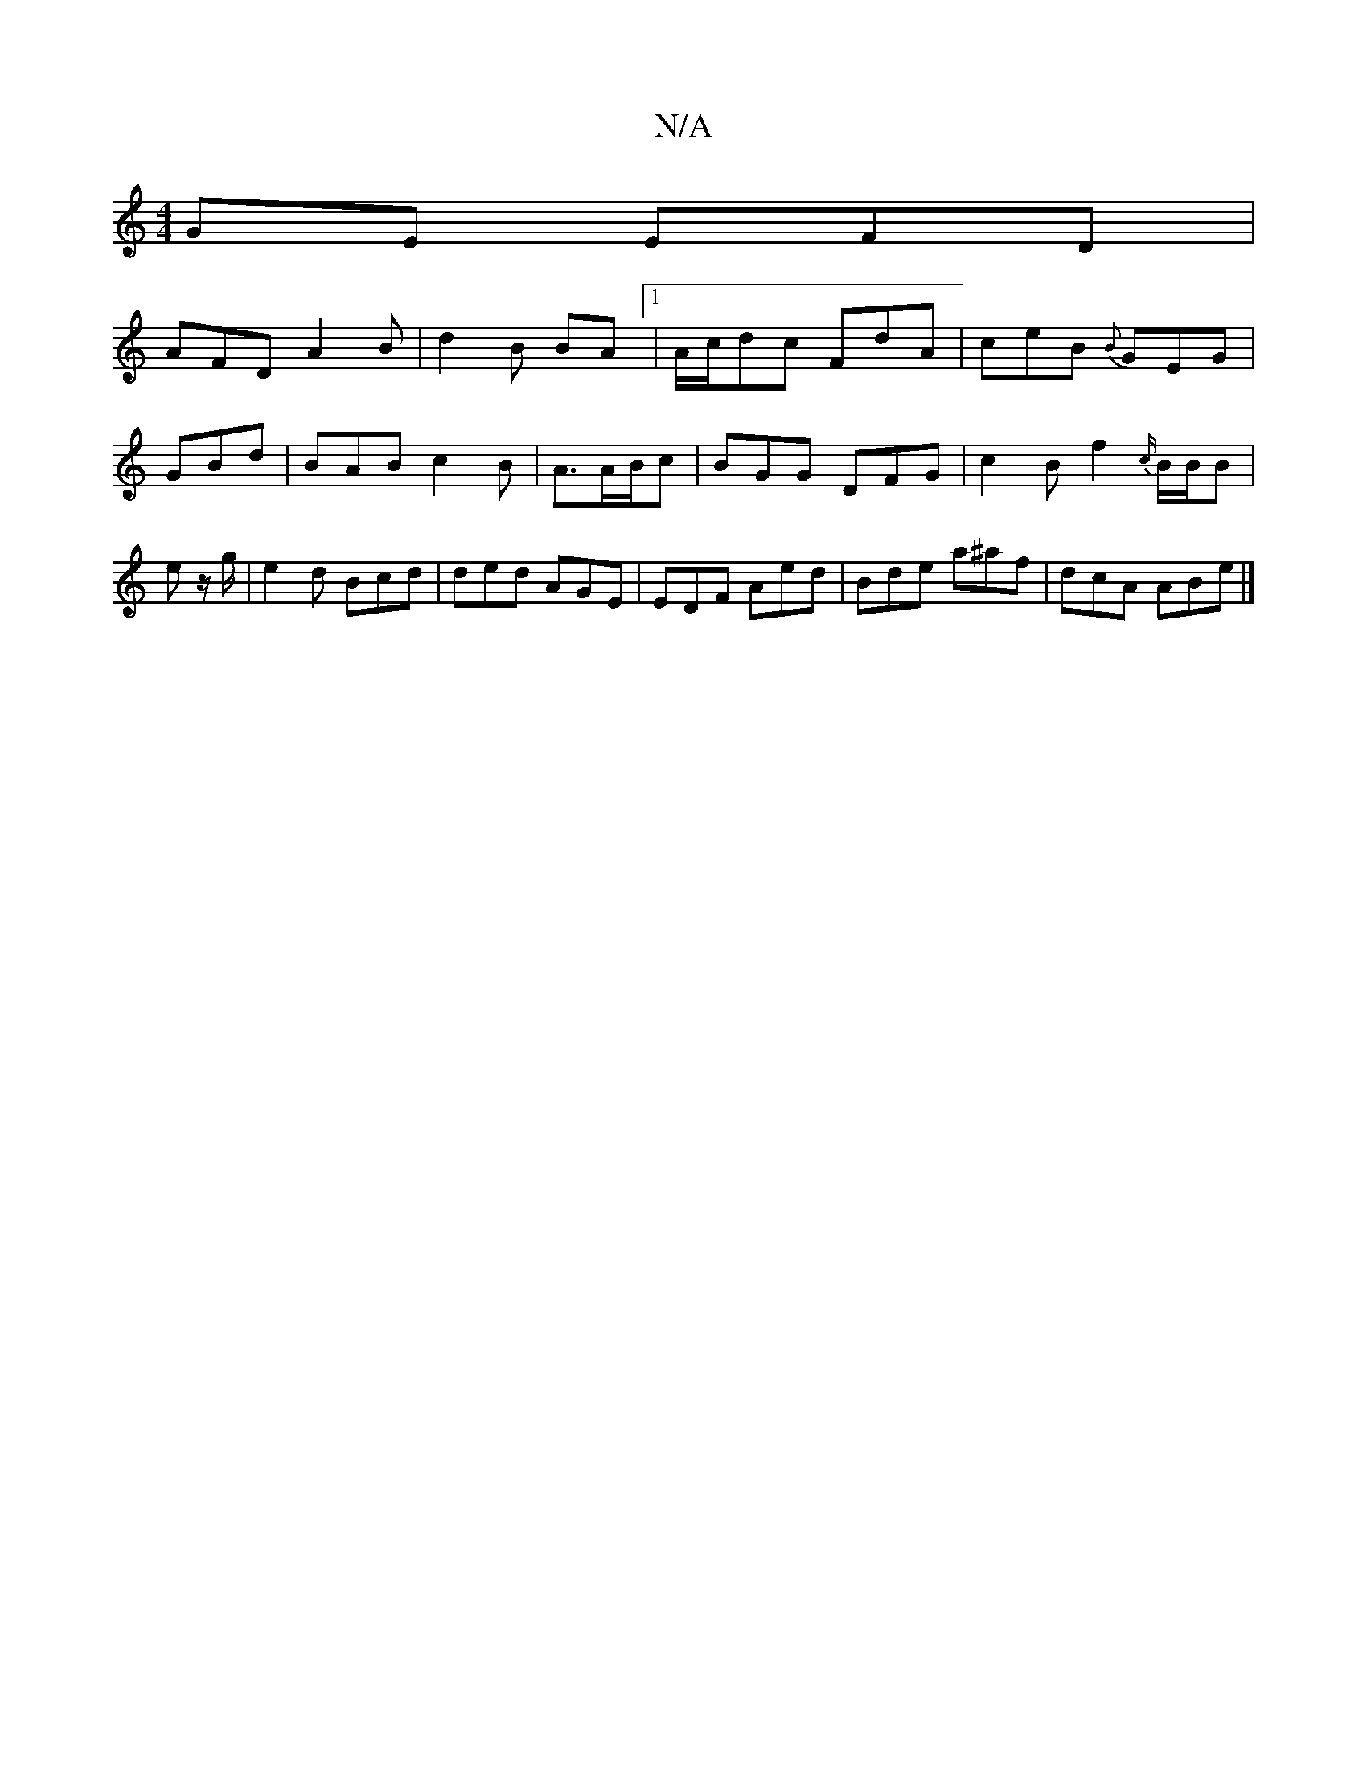 X:1
T:N/A
M:4/4
R:N/A
K:Cmajor
GE EFD|
AFD A2B|d2B BA[1|A/c/dc FdA|ceB {B}GEG|
GBd|BAB c2B|A3/2A/B/c | BGG DFG|c2B f2{c/}B/B/B | e z/g/ | e2d Bcd| ded AGE|EDF Aed|Bde a^af|dcA ABe|]

g/be a2e c2A|GBG DFE FEG AGA | AFC BAd|cAA dfe |